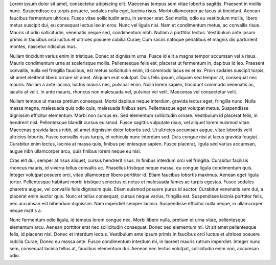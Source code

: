 .. title: About Me
.. slug: about-me
.. date: 2015-08-19 20:58:50 UTC+12:00
.. tags: not-done
.. category: not-done
.. link: 
.. description: About me
.. type: text



Lorem ipsum dolor sit amet, consectetur adipiscing elit. Maecenas tempus sem vitae lobortis sagittis. Praesent in mollis nunc. Suspendisse eu turpis posuere, sodales nulla eget, lacinia risus. Morbi ullamcorper ac lacus ut tincidunt. Aenean faucibus fermentum ultrices. Fusce vitae sollicitudin arcu, in semper erat. Sed mollis, odio eu vestibulum mollis, libero metus suscipit dui, eu consequat lectus leo in eros. Nunc vel ligula nisi. Nam et condimentum metus, ac convallis risus. Mauris ut odio sollicitudin, venenatis neque sed, condimentum nibh. Nullam a porttitor lectus. Vestibulum ante ipsum primis in faucibus orci luctus et ultrices posuere cubilia Curae; Cum sociis natoque penatibus et magnis dis parturient montes, nascetur ridiculus mus.

Nullam tincidunt varius enim in tristique. Donec at dignissim urna. Fusce id elit a magna tempor accumsan vel a risus. Mauris condimentum urna at scelerisque mollis. Pellentesque felis est, placerat ut fermentum in, dapibus id leo. Praesent convallis, nulla vel fringilla faucibus, est metus sollicitudin enim, id commodo lacus ex et ex. Proin sodales suscipit turpis, sit amet eleifend libero ornare sit amet. Aliquam erat volutpat. Duis felis ipsum, aliquam sed tempor at, consequat nec mauris. Nullam a ante lacinia, luctus mauris nec, pulvinar enim. Nulla lorem sapien, tincidunt commodo venenatis ac, iaculis at velit. In ante mauris, rhoncus non malesuada vel, pulvinar vel velit. Maecenas vel consectetur velit.

Nullam tempus ut massa pretium consequat. Morbi dapibus neque interdum, gravida lectus eget, fringilla nunc. Nulla massa magna, malesuada quis odio quis, malesuada finibus sem. Pellentesque eget volutpat metus. Suspendisse dignissim efficitur elementum. Morbi non cursus ex. Sed elementum sollicitudin ornare. Vestibulum id placerat felis, in hendrerit nisl. Pellentesque blandit cursus euismod. Fusce sagittis vulputate risus, vel aliquet lorem euismod vitae. Maecenas gravida lacus nibh, sit amet dignissim dolor lobortis sed. Ut ultricies accumsan augue, vitae lobortis velit ultricies lobortis. Fusce convallis risus turpis, et vehicula nunc interdum sed. Duis congue nisi at lacus gravida feugiat. Curabitur enim lectus, lacinia at massa quis, finibus pellentesque sapien. Fusce placerat, ligula sed varius accumsan, augue nibh ullamcorper arcu, quis finibus lorem neque eu nisi.

Cras elit dui, semper at risus aliquet, cursus hendrerit risus. In finibus interdum orci vel fringilla. Curabitur facilisis rhoncus mauris, id viverra tellus convallis ac. Phasellus tristique neque massa, eu congue ligula condimentum quis. Integer volutpat posuere orci, vitae ullamcorper libero porttitor id. Etiam faucibus lobortis maximus. Aenean eget ligula tortor. Pellentesque habitant morbi tristique senectus et netus et malesuada fames ac turpis egestas. Fusce sodales pharetra augue, vel convallis felis dignissim quis. Etiam euismod posuere purus id auctor. Curabitur venenatis sem dui, a placerat enim auctor quis. Nunc et tellus consequat, cursus neque varius, fringilla est. Suspendisse lacinia porttitor felis, nec accumsan est bibendum dignissim. Nam imperdiet semper lacinia. Suspendisse efficitur nulla neque, in ullamcorper neque mattis a.

Nunc fermentum odio ligula, id tempus lorem congue nec. Morbi libero nulla, pretium et urna vitae, pellentesque elementum arcu. Aenean porttitor erat nec sollicitudin consequat. Donec sed elementum mi. Ut sit amet pellentesque felis, id placerat nisl. Donec et interdum lectus. Vestibulum ante ipsum primis in faucibus orci luctus et ultrices posuere cubilia Curae; Donec eu massa ante. Fusce condimentum interdum mi, in laoreet mauris rutrum imperdiet. Integer nunc sem, consequat lacinia tellus at, faucibus elementum dui. Aenean nec lectus volutpat, sollicitudin enim non, accumsan odio. 
